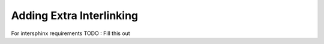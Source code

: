 #########################
Adding Extra Interlinking
#########################

For intersphinx requirements
TODO : Fill this out
